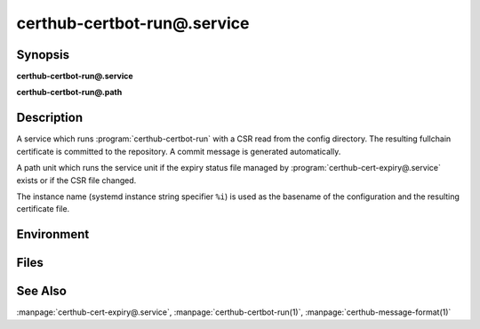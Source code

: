 certhub-certbot-run@.service
============================

Synopsis
--------

**certhub-certbot-run@.service**

**certhub-certbot-run@.path**


Description
-----------

A service which runs :program:`certhub-certbot-run` with a CSR read from the
config directory. The resulting fullchain certificate is committed to the
repository. A commit message is generated automatically.

A path unit which runs the service unit if the expiry status file managed by
:program:`certhub-cert-expiry@.service` exists or if the CSR file changed.

The instance name (systemd instance string specifier ``%i``) is used as the
basename of the configuration and the resulting certificate file.


Environment
-----------

.. envvar:: CERTHUB_REPO

   URL of the repository where certificates are stored. Defaults to:
   ``/var/lib/certhub/certs.git``

.. envvar:: CERTHUB_CERT_PATH

   Path to the certificate file inside the repository. Defaults to:
   ``{WORKDIR}/%i.fullchain.pem``

.. envvar:: CERTHUB_CSR_PATH

   Path to the CSR file. Defaults to:
   ``/etc/certhub/%i.csr.pem``

.. envvar:: CERTHUB_CERTBOT_ARGS

   Additional Arguments for :program:`certbot certonly` run. Defaults to:
   ``--non-interactive``

.. envvar:: CERTHUB_CERTBOT_CONFIG

   Path to a certbot configuration file. Defaults to:
   ``/etc/certhub/%i.certbot.ini``


Files
-----

.. envfile:: /etc/certhub/env

   Optional environment file shared by all instances and certhub services.

.. envfile:: /etc/certhub/%i.env

   Optional per-instance environment file shared by all certhub services.

.. envfile:: /etc/certhub/certhub-certbot-run.env

   Optional per-service environment file shared by all certhub service
   instances.

.. envfile:: /etc/certhub/%i.certhub-certbot-run.env

   Optional per-instance and per-service environment file.


See Also
--------

:manpage:`certhub-cert-expiry@.service`,
:manpage:`certhub-certbot-run(1)`,
:manpage:`certhub-message-format(1)`
